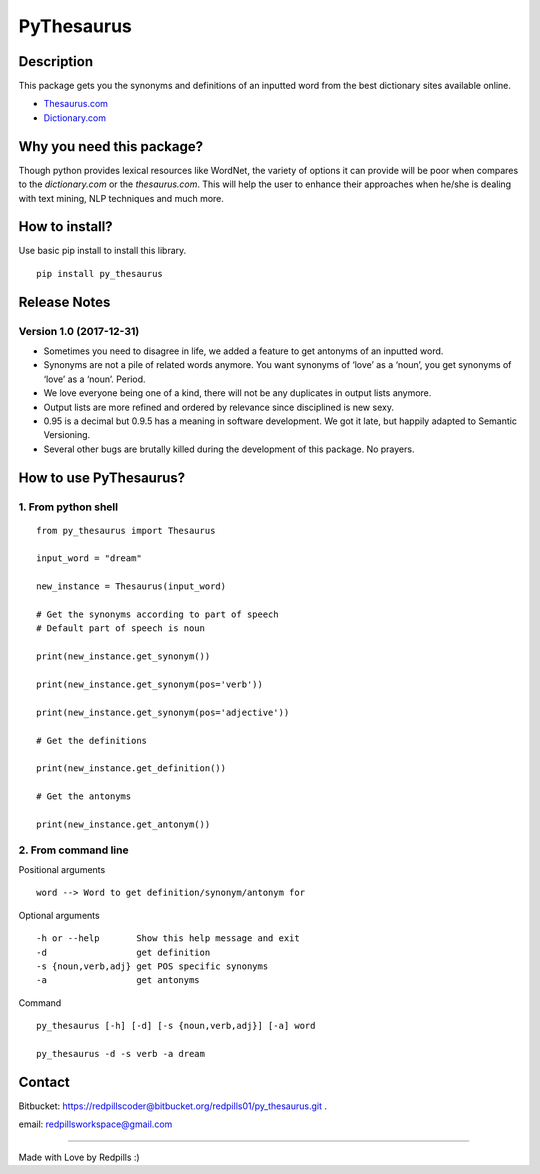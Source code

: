 **PyThesaurus**
***************

Description
"""""""""""

This package gets you the synonyms and definitions of an inputted word from the best dictionary sites available online. 

- `Thesaurus.com <http: www.thesaurus.com=""/>`_

- `Dictionary.com <http: www.dictionary.com=""/>`_

Why you need this package?
""""""""""""""""""""""""""

Though python provides lexical resources like WordNet, the variety of options it can provide will be poor when compares to the `dictionary.com` or the `thesaurus.com`. This will help the user to enhance their approaches when he/she is dealing with text mining, NLP techniques and much more.

How to install? 
"""""""""""""""

Use basic pip install to install this library.  
::

  pip install py_thesaurus

Release Notes
"""""""""""""


Version 1.0 (2017-12-31)
------------------------

- Sometimes you need to disagree in life, we added a feature to get antonyms of an inputted word.
- Synonyms are not a pile of related words anymore. You want synonyms of ‘love’ as a ‘noun’, you get synonyms of ‘love’ as a ‘noun’. Period.
- We love everyone being one of a kind, there will not be any duplicates in output lists anymore.
- Output lists are more refined and ordered by relevance since disciplined is new sexy. 
- 0.95 is a decimal but 0.9.5 has a meaning in software development. We got it late, but happily adapted to Semantic Versioning.
- Several other bugs are brutally killed during the development of this package. No prayers.

How to use PyThesaurus?
"""""""""""""""""""""""

1. From python shell 
--------------------
::

   from py_thesaurus import Thesaurus

   input_word = "dream"

   new_instance = Thesaurus(input_word)

   # Get the synonyms according to part of speech
   # Default part of speech is noun

   print(new_instance.get_synonym()) 
   
   print(new_instance.get_synonym(pos='verb'))

   print(new_instance.get_synonym(pos='adjective'))
   
   # Get the definitions 

   print(new_instance.get_definition())

   # Get the antonyms 

   print(new_instance.get_antonym())

2. From command line
--------------------

Positional arguments
::

  word --> Word to get definition/synonym/antonym for


Optional arguments
::

  -h or --help       Show this help message and exit
  -d                 get definition
  -s {noun,verb,adj} get POS specific synonyms
  -a                 get antonyms

Command
::

   py_thesaurus [-h] [-d] [-s {noun,verb,adj}] [-a] word

   py_thesaurus -d -s verb -a dream


Contact
"""""""


Bitbucket: https://redpillscoder@bitbucket.org/redpills01/py_thesaurus.git .                             

email: redpillsworkspace@gmail.com   

---------------------------------------------------------------------------------

Made with Love by Redpills :) 
